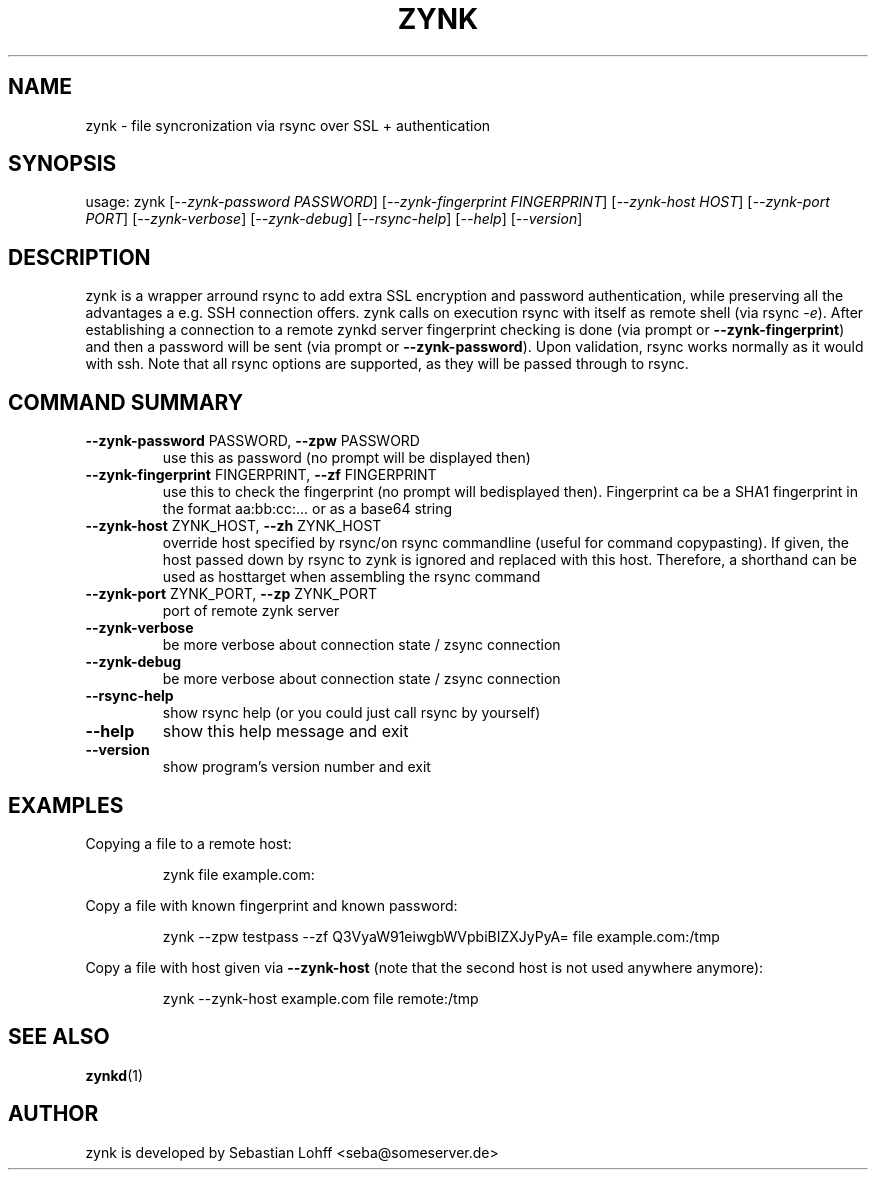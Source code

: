 .TH ZYNK "1" "April 2015" "zynk 0.1" "User Commands"

.SH NAME
zynk \- file syncronization via rsync over SSL + authentication

.SH SYNOPSIS
usage: zynk [\fI\-\-zynk\-password PASSWORD\fR] [\fI\-\-zynk\-fingerprint FINGERPRINT\fR] [\fI\-\-zynk\-host HOST\fR] [\fI\-\-zynk\-port PORT\fR] [\fI\-\-zynk\-verbose\fR] [\fI\-\-zynk\-debug\fR] [\fI\-\-rsync\-help\fR] [\fI\-\-help\fR] [\fI\-\-version\fR]

.SH DESCRIPTION
zynk is a wrapper arround rsync to add extra SSL encryption and password authentication, while preserving all the advantages
a e.g. SSH connection offers. zynk calls on execution rsync with itself as remote shell (via rsync \fI-e\fR). After establishing
a connection to a remote zynkd server fingerprint checking is done (via prompt or \fB--zynk-fingerprint\fR) and then a
password will be sent (via prompt or \fB--zynk-password\fR). Upon validation, rsync works normally as it would with ssh.
Note that all rsync options are supported, as they will be passed through to rsync.

.PP

.SH COMMAND SUMMARY
.TP
\fB\-\-zynk\-password\fR PASSWORD, \fB\-\-zpw\fR PASSWORD
use this as password (no prompt will be displayed
then)
.TP
\fB\-\-zynk\-fingerprint\fR FINGERPRINT, \fB\-\-zf\fR FINGERPRINT
use this to check the fingerprint (no prompt will bedisplayed then). 
Fingerprint ca be a SHA1 fingerprint in the format aa:bb:cc:... or
as a base64 string
.TP
\fB\-\-zynk\-host\fR ZYNK_HOST, \fB\-\-zh\fR ZYNK_HOST
override host specified by rsync/on rsync commandline
(useful for command copypasting). If given, the host passed down by rsync
to zynk is ignored and replaced with this host. Therefore, a shorthand can
be used as hosttarget when assembling the rsync command
.TP
\fB\-\-zynk\-port\fR ZYNK_PORT, \fB\-\-zp\fR ZYNK_PORT
port of remote zynk server
.TP
\fB\-\-zynk\-verbose\fR
be more verbose about connection state / zsync
connection
.TP
\fB\-\-zynk\-debug\fR
be more verbose about connection state / zsync
connection
.TP
\fB\-\-rsync\-help\fR
show rsync help (or you could just call rsync by
yourself)
.TP
\fB\-\-help\fR
show this help message and exit
.TP
\fB\-\-version\fR
show program's version number and exit

.SH EXAMPLES
Copying a file to a remote host:
.IP
zynk file example.com:
.PP
Copy a file with known fingerprint and known password:
.IP
zynk --zpw testpass --zf Q3VyaW91eiwgbWVpbiBIZXJyPyA= file example.com:/tmp
.PP
Copy a file with host given via \fB--zynk-host\fR (note that the second host is not used anywhere anymore):
.IP
zynk --zynk-host example.com file remote:/tmp
.PP

.SH "SEE ALSO"
.PP
\fBzynkd\fP(1)
.PP

.SH AUTHOR
zynk is developed by Sebastian Lohff <seba@someserver.de>


